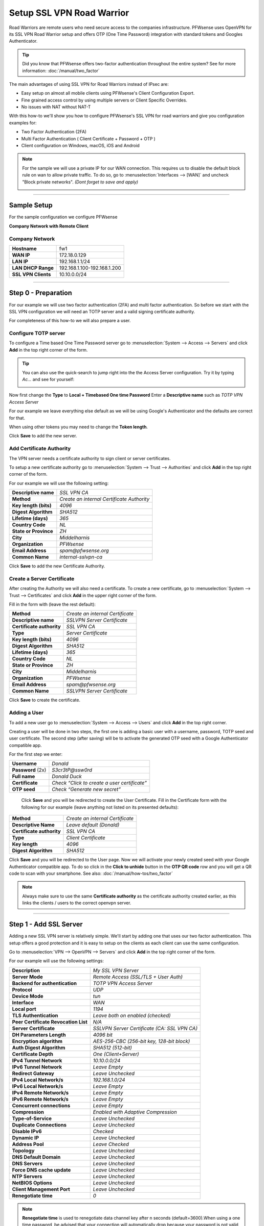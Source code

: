==========================
Setup SSL VPN Road Warrior
==========================

.. image:: images/sslvpn_image_new.png
   :width: 100%

Road Warriors are remote users who need secure access to the companies infrastructure.
PFWsense uses OpenVPN for its SSL VPN Road Warrior setup and offers OTP (One Time Password)
integration with standard tokens and Googles Authenticator.

.. Tip::

  Did you know that PFWsense offers two-factor authentication throughout the entire
  system? See for more information: :doc:`/manual/two_factor`

The main advantages of using SSL VPN for Road Warriors instead of IPsec are:

* Easy setup on almost all mobile clients using PFWsense's Client Configuration Export.
* Fine grained access control by using multiple servers or Client Specific Overrides.
* No issues with NAT without NAT-T

With this how-to we'll show you how to configure PFWsense's SSL VPN for road warriors
and give you configuration examples for:

* Two Factor Authentication (2FA)
* Multi Factor Authentication ( Client Certificate + Password + OTP )
* Client configuration on Windows, macOS, iOS and Android

.. Note::

   For the sample we will use a private IP for our WAN connection.
   This requires us to disable the default block rule on wan to allow private traffic.
   To do so, go to :menuselection:`Interfaces --> [WAN]` and uncheck "Block private networks".
   *(Dont forget to save and apply)*

   .. image:: images/block_private_networks.png

-----------------------------

------------
Sample Setup
------------
For the sample configuration we configure PFWsense

**Company Network with Remote Client**

.. nwdiag::
  :scale: 100%

    nwdiag {

      span_width = 90;
      node_width = 180;
      Internet [shape = "cisco.cloud"];
      fileserver [label="File Server",shape="cisco.fileserver",address="192.168.1.10"];
      fileserver -- switchlan;

      network LAN {
        switchlan [label="",shape = "cisco.workgroup_switch"];
        label = " LAN";
        address ="192.168.1.x/24";
        fw1 [address="192.168.1.1/24"];
      }

      network WAN  {
        label = " WAN";
        fw1 [shape = "cisco.firewall", address="172.18.0.129"];
        Internet;
      }

      network Remote {
          Internet;
          laptop [address="172.10.10.55 (WANIP),10.10.0.1 (SSL Tunnel)",label="Remote User",shape="cisco.laptop"];
      }
    }

Company Network
---------------
===================== =============================
 **Hostname**          fw1
 **WAN IP**            172.18.0.129
 **LAN IP**            192.168.1.1/24
 **LAN DHCP Range**    192.168.1.100-192.168.1.200
 **SSL VPN Clients**   10.10.0.0/24
===================== =============================

-----------------------------

---------------------
Step 0 - Preparation
---------------------
For our example we will use two factor authentication (2FA) and multi factor authentication.
So before we start with the SSL VPN configuration we will need an TOTP server and
a valid signing certificate authority.

For completeness of this how-to we will also prepare a user.

Configure TOTP server
---------------------
To configure a Time based One Time Password server go to :menuselection:`System --> Access --> Servers`
and click **Add** in the top right corner of the form.

.. TIP::

  You can also use the quick-search to jump right into the the Access Server
  configuration. Try it by typing *Ac...* and see for yourself:

  .. image:: images/qs-access_server.png
     :width: 100%
     :align: center

Now first change the **Type** to **Local + Timebased One time Password**
Enter a **Descriptive name** such as *TOTP VPN Access Server*

For our example we leave everything else default as we will be using Google's Authenticator
and the defaults are correct for that.

When using other tokens you may need to change the **Token length**.

Click **Save** to add the new server.


Add Certificate Authority
-------------------------
The VPN server needs a certificate authority to sign client or server certificates.

To setup a new certificate authority go to :menuselection:`System --> Trust --> Authorities` and click
**Add** in the top right corner of the form.

For our example we will use the following setting:

========================= ================================================
 **Descriptive name**       *SSL VPN CA*
 **Method**                 *Create an internal  Certificate Authority*
 **Key length (bits)**      *4096*
 **Digest Algorithm**       *SHA512*
 **Lifetime (days)**        *365*
 **Country Code**           *NL*
 **State or Province**      *ZH*
 **City**                   *Middelharnis*
 **Organization**           *PFWsense*
 **Email Address**          *spam@pfwsense.org*
 **Common Name**            *internal-sslvpn-ca*
========================= ================================================

Click **Save** to add the new Certificate Authority.

Create a Server Certificate
----------------------------
After creating the Authority we will also need a certificate.
To create a new certificate, go to :menuselection:`System --> Trust --> Certificates` and click
**Add** in the upper right corner of the form.

Fill in the form with (leave the rest default):

=========================== ================================================
 **Method**                 *Create an internal Certificate*
 **Descriptive name**       *SSLVPN Server Certificate*
 **Certificate authority**  *SSL VPN CA*
 **Type**                   *Server Certificate*
 **Key length (bits)**      *4096*
 **Digest Algorithm**       *SHA512*
 **Lifetime (days)**        *365*
 **Country Code**           *NL*
 **State or Province**      *ZH*
 **City**                   *Middelharnis*
 **Organization**           *PFWsense*
 **Email Address**          *spam@pfwsense.org*
 **Common Name**            *SSLVPN Server Certificate*
=========================== ================================================

Click **Save** to create the certificate.

Adding a User
-------------
To add a new user go to :menuselection:`System --> Access --> Users` and click **Add** in the top
right corner.

Creating a user will be done in two steps, the first one is adding a basic user
with a username, password, TOTP seed and user certificate. The second step
(after saving) will be to activate the generated OTP seed with a Google
Authenticator compatible app.

For the first step we enter:

================== ==============================================
 **Username**       *Donald*
 **Password** (2x)  *S3cr3tP@ssw0rd*
 **Full name**      *Donald Duck*
 **Certificate**    *Check “Click to create a user certificate”*
 **OTP seed**       *Check “Generate new secret”*
================== ==============================================

 Click **Save** and you will be redirected to create the User Certificate.
 Fill in the Certificate form with the following for our example (leave anything
 not listed on its presented defaults):

=========================== ========================================
 **Method**                  *Create an internal Certificate*
 **Descriptive Name**        *Leave default (Donald)*
 **Certificate authority**   *SSL VPN CA*
 **Type**                    *Client Certificate*
 **Key length**              *4096*
 **Digest Algorithm**        *SHA512*
=========================== ========================================

Click **Save** and you will be redirected to the User page.
Now we will activate your newly created seed with your Google Authenticator
compatible app. To do so click in the **Click to unhide** button in the
**OTP QR code** row and you will get a QR code to scan with your smartphone.
See also: :doc:`/manual/how-tos/two_factor`


.. Note::

    Always make sure to use the same **Certificate authority** as the certificate authority created earlier, as
    this links the clients / users to the correct openvpn server.

-----------------------------

------------------------
Step 1 - Add SSL Server
------------------------
Adding a new SSL VPN server is relatively simple. We'll start by adding one that
uses our two factor authentication. This setup offers a good protection and it is
easy to setup on the clients as each client can use the same configuration.

Go to :menuselection:`VPN --> OpenVPN --> Servers` and click **Add** in the top right corner
of the form.

For our example will use the following settings:

===================================== ===============================================
 **Description**                       *My SSL VPN Server*
 **Server Mode**                       *Remote Access (SSL/TLS + User Auth)*
 **Backend for authentication**        *TOTP VPN Access Server*
 **Protocol**                          *UDP*
 **Device Mode**                       *tun*
 **Interface**                         *WAN*
 **Local port**                        *1194*
 **TLS Authentication**                *Leave both on enabled (checked)*
 **Peer Certificate Revocation List**  *N/A*
 **Server Certificate**                *SSLVPN Server Certificate (CA: SSL VPN CA)*
 **DH Parameters Length**              *4096 bit*
 **Encryption algorithm**              *AES-256-CBC (256-bit key, 128-bit block)*
 **Auth Digest Algorithm**             *SHA512 (512-bit)*
 **Certificate Depth**                 *One (Client+Server)*
 **IPv4 Tunnel Network**               *10.10.0.0/24*
 **IPv6 Tunnel Network**               *Leave Empty*
 **Redirect Gateway**                  *Leave Unchecked*
 **IPv4 Local Network/s**              *192.168.1.0/24*
 **IPv6 Local Network/s**              *Leave Empty*
 **IPv4 Remote Network/s**             *Leave Empty*
 **IPv6 Remote Network/s**             *Leave Empty*
 **Concurrent connections**            *Leave Empty*
 **Compression**                       *Enabled with Adaptive Compression*
 **Type-of-Service**                   *Leave Unchecked*
 **Duplicate Connections**             *Leave Unchecked*
 **Disable IPv6**                      *Checked*
 **Dynamic IP**                        *Leave Unchecked*
 **Address Pool**                      *Leave Checked*
 **Topology**                          *Leave Unchecked*
 **DNS Default Domain**                *Leave Unchecked*
 **DNS Servers**                       *Leave Unchecked*
 **Force DNS cache update**            *Leave Unchecked*
 **NTP Servers**                       *Leave Unchecked*
 **NetBIOS Options**                   *Leave Unchecked*
 **Client Management Port**            *Leave Unchecked*
 **Renegotiate time**                  *0*
===================================== ===============================================

.. Note::

    **Renegotiate time** is used to renegotiate data channel key after n
    seconds (default=3600).When using a one time password, be advised that
    your connection will automatically drop because your password is not
    valid anymore.Set to 0 to disable, remember to change your client when
    changed later.

Click **Save** to add the new server.

.. image:: images/sslvpn_server.png
   :width: 100%

.. Tip::

   Use **Strict User/CN Matching** to force the usage of the same username as certificate CN, this prevents
   people from logging in using other credentials than the certificate name supplied. (e.g. **fred** can't login as **root**)

.. Tip::

   The option **Enforce local group** can be used to constraint access to only users in a specific (set of) group(s)

----------------------

-----------------------
Step 2 - Firewall Rules
-----------------------
To allow SSL VPN client connections, we should allow access to the OpenVPN server
port on the WAN interface. When using multiple servers we need to open up each port.

For our configuration we only use one server, accessible on UDP port 1194.

.. image:: images/sslvpn_wan_rule.png
    :width: 100%

Next we also need to allow traffic from the VPN clients to our LAN interface.
For our example we will allow client to access anything on our local area network,
however you may decide just to allow traffic to one or more servers.

.. image:: images/sslvpn_openvpn_rule.png
    :width: 100%

-----------------------------

-------------------------------------
Step 3 - Export Client Configuration
-------------------------------------

Using the **Remote Access Server** dropdown you can select the server for which you want to download client files,
when there are certificates connected (using the same authority) it will list all available client certificates and
attached users.

macOS & Windows
-----------------
For macOS & Windows users we recommend using Viscosity from Sparklabs (https://www.sparklabs.com/viscosity/).
Viscosity is very easy to setup and use and works well on both platforms.

Go to :menuselection:`VPN --> OpenVPN --> Client Export` and select the newly created VPN server from
the list. Leave everything default and Download the **Viscosity** type from the
list of export options under **Export type**.

Now on your Mac or Windows PC unpack the bundle and import the Viscosity.visc file.
Double clicking it should be enough to get it imported. When asked for an application
to open the file with search and select Viscosity.

Some sample screenshots (macOS):

.. image:: images/viscosity_files.png
   :width: 100%


**Import Configuration**

.. image:: images/viscosity_imported.png
   :width: 100%

**Connect & login**

In the password field enter your TOTP token first followed by your password.

.. image:: images/viscosity_login.png
   :width: 100%

**Connected**

.. image:: images/viscosity_connected.png
   :width: 100%

-----------------------------

Android
-------
For Android users we recommend using OpenVPN for Android (https://play.google.com/store/apps/details?id=de.blinkt.openvpn)
from Arne Schwabe.

Go to :menuselection:`VPN --> OpenVPN --> Client Export` and select the newly created VPN server from
the list. Leave everything default and Download the inline **File only** configuration from the
list of export options under **Export type**.

Import the hostname-udp-1194-android-config.ovpn file into OpenVPN for Android.
Clicking the file should be enough to get it imported. When asked for an application
to open the file with, select OpenVPN for Android.

-----------------------------

iOS
---
For iOS users we recommend using OpenVPN Connect (https://itunes.apple.com/us/app/openvpn-connect/id590379981)
from OpenVPN Technologies.

Go to :menuselection:`VPN --> OpenVPN --> Client Export` and select the newly created VPN server from
the list. Leave everything default and Download the inline **File only** configuration from the
list of export options under **Export type**.

Import the hostname-udp-1194-ios-config.ovpn file into OpenVPN Connect.
Clicking the file should be enough to get it imported. When asked for an application
to open the file with, select OpenVPN Connect.

-----------------------------

------------------------------------
Step 4 - Multi Factor Authentication
------------------------------------
For two factor authentication you need the factors username/password and a token.
PFWsense supports another layer, namely a user certificate. This means that every
user will be uniquely identified by the user certificate. In this case the multi
factors are:

* User certificate
* Username/Password
* Token (TOTP)

Go to :menuselection:`VPN --> OpenVPN --> Servers` and click the pencil icon next to the server
we just created to change the 2FA to multi factor authentication.

Now change **Server Mode** to *Remote Access (SSL/TLS + User Auth)* and leave
everything else unchanged. Click **Save** on the bottom of the form.

Now when you go to the client exporter, you will see that each user is listed separately.
In our case we see Donald listed. Exporting and importing this configuration works
exactly the same as before, the only difference is that each user requires a User certificate
and therefore their own configuration.

.. image:: images/sslvpn_client_certificate.png
   :width: 100%
